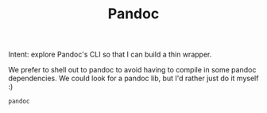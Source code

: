 #+TITLE: Pandoc

Intent: explore Pandoc's CLI so that I can build a thin wrapper.

We prefer to shell out to pandoc to avoid having to compile in some pandoc
dependencies. We could look for a pandoc lib, but I'd rather just do it myself
:)

#+begin_src bash
pandoc

#+end_src

#+RESULTS:
| AESTHETIC.org |
| ideas.org     |
| pandoc.org    |
| PLAY.org      |
